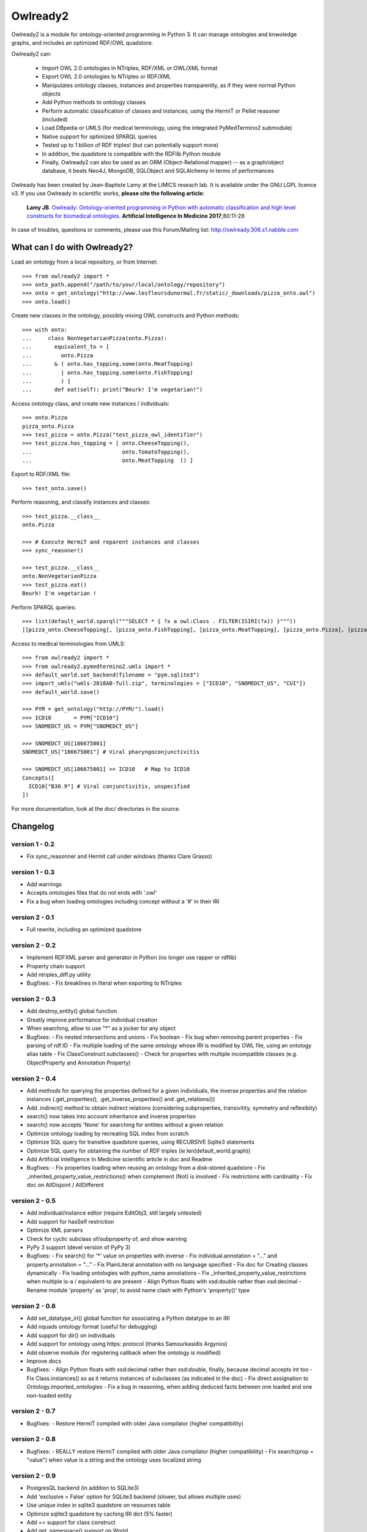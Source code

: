 Owlready2
=========

.. image:: https://readthedocs.org/projects/owlready2/badge/?version=latest
   :target: http://owlready2.readthedocs.io/en/latest/
   :alt: documentation

.. image:: http://www.lesfleursdunormal.fr/static/_images/owlready_downloads.svg
   :target: http://www.lesfleursdunormal.fr/static/informatique/pymod_stat_en.html
   :alt: download stats


         
Owlready2 is a module for ontology-oriented programming in Python 3. It can manage ontologies and knwoledge graphs, and includes an optimized RDF/OWL quadstore.

Owlready2 can:

 - Import OWL 2.0 ontologies in NTriples, RDF/XML or OWL/XML format

 - Export OWL 2.0 ontologies to NTriples or RDF/XML

 - Manipulates ontology classes, instances and properties transparently, as if they were normal Python objects

 - Add Python methods to ontology classes

 - Perform automatic classification of classes and instances, using the HermiT or Pellet reasoner (included)

 - Load DBpedia or UMLS (for medical terminology, using the integrated PyMedTermino2 submodule)

 - Native support for optimized SPARQL queries

 - Tested up to 1 billion of RDF triples! (but can potentially support more)
   
 - In addition, the quadstore is compatible with the RDFlib Python module
 
 - Finally, Owlready2 can also be used as an ORM (Object-Relational mapper) -- as a graph/object database, it beats Neo4J, MongoDB, SQLObject and SQLAlchemy in terms of performances
  
Owlready has been created by Jean-Baptiste Lamy at the LIMICS reseach lab.
It is available under the GNU LGPL licence v3.
If you use Owlready in scientific works, **please cite the following article**:

   **Lamy JB**.
   `Owlready: Ontology-oriented programming in Python with automatic classification and high level constructs for biomedical ontologies. <http://www.lesfleursdunormal.fr/_downloads/article_owlready_aim_2017.pdf>`_
   **Artificial Intelligence In Medicine 2017**;80:11-28
   
In case of troubles, questions or comments, please use this Forum/Mailing list: http://owlready.306.s1.nabble.com


  
What can I do with Owlready2?
-----------------------------

Load an ontology from a local repository, or from Internet:

::

  >>> from owlready2 import *
  >>> onto_path.append("/path/to/your/local/ontology/repository")
  >>> onto = get_ontology("http://www.lesfleursdunormal.fr/static/_downloads/pizza_onto.owl")
  >>> onto.load()

Create new classes in the ontology, possibly mixing OWL constructs and Python methods:

::

  >>> with onto:
  ...     class NonVegetarianPizza(onto.Pizza):
  ...       equivalent_to = [
  ...         onto.Pizza
  ...       & ( onto.has_topping.some(onto.MeatTopping)
  ...         | onto.has_topping.some(onto.FishTopping)
  ...         ) ]
  ...       def eat(self): print("Beurk! I'm vegetarian!")

Access ontology class, and create new instances / individuals:

::

  >>> onto.Pizza
  pizza_onto.Pizza
  >>> test_pizza = onto.Pizza("test_pizza_owl_identifier")
  >>> test_pizza.has_topping = [ onto.CheeseTopping(),
  ...                            onto.TomatoTopping(),
  ...                            onto.MeatTopping  () ]

Export to RDF/XML file:

::

  >>> test_onto.save()

Perform reasoning, and classify instances and classes:

::

   >>> test_pizza.__class__
   onto.Pizza
   
   >>> # Execute HermiT and reparent instances and classes
   >>> sync_reasoner()
   
   >>> test_pizza.__class__
   onto.NonVegetarianPizza
   >>> test_pizza.eat()
   Beurk! I'm vegetarian !

Perform SPARQL queries:

::
   
   >>> list(default_world.sparql("""SELECT * { ?x a owl:Class . FILTER(ISIRI(?x)) }"""))
   [[pizza_onto.CheeseTopping], [pizza_onto.FishTopping], [pizza_onto.MeatTopping], [pizza_onto.Pizza], [pizza_onto.TomatoTopping], [pizza_onto.Topping], [pizza_onto.NonVegetarianPizza]]


Access to medical terminologies from UMLS:

::

  >>> from owlready2 import *
  >>> from owlready2.pymedtermino2.umls import *
  >>> default_world.set_backend(filename = "pym.sqlite3")
  >>> import_umls("umls-2018AB-full.zip", terminologies = ["ICD10", "SNOMEDCT_US", "CUI"])
  >>> default_world.save()
  
  >>> PYM = get_ontology("http://PYM/").load()
  >>> ICD10       = PYM["ICD10"]
  >>> SNOMEDCT_US = PYM["SNOMEDCT_US"]
  
  >>> SNOMEDCT_US[186675001]
  SNOMEDCT_US["186675001"] # Viral pharyngoconjunctivitis
  
  >>> SNOMEDCT_US[186675001] >> ICD10   # Map to ICD10
  Concepts([
    ICD10["B30.9"] # Viral conjunctivitis, unspecified
  ])
  
For more documentation, look at the doc/ directories in the source.

Changelog
---------

version 1 - 0.2
***************

* Fix sync_reasonner and Hermit call under windows (thanks Clare Grasso)

version 1 - 0.3
***************

* Add warnings
* Accepts ontologies files that do not ends with '.owl'
* Fix a bug when loading ontologies including concept without a '#' in their IRI

version 2 - 0.1
***************

* Full rewrite, including an optimized quadstore

version 2 - 0.2
***************

* Implement RDFXML parser and generator in Python (no longer use rapper or rdflib)
* Property chain support
* Add ntriples_diff.py utility
* Bugfixes:
  - Fix breaklines in literal when exporting to NTriples

version 2 - 0.3
***************

* Add destroy_entity() global function
* Greatly improve performance for individual creation
* When searching, allow to use "*" as a jocker for any object
* Bugfixes:
  - Fix nested intersections and unions
  - Fix boolean
  - Fix bug when removing parent properties
  - Fix parsing of rdf:ID
  - Fix multiple loading of the same ontology whose IRI is modified by OWL file, using an ontology alias table
  - Fix ClassConstruct.subclasses()
  - Check for properties with multiple incompatible classes (e.g. ObjectProperty and Annotation Property)

version 2 - 0.4
***************

* Add methods for querying the properties defined for a given individuals, the inverse properties
  and the relation instances (.get_properties(), .get_inverse_properties() and .get_relations())
* Add .indirect() method to obtain indirect relations (considering subproperties, transivitity,
  symmetry and reflexibity)
* search() now takes into account inheritance and inverse properties
* search() now accepts 'None' for searching for entities without a given relation
* Optimize ontology loading by recreating SQL index from scratch
* Optimize SQL query for transitive quadstore queries, using RECURSIVE Sqlite3 statements
* Optimize SQL query for obtaining the number of RDF triples (ie len(default_world.graph))
* Add Artificial Intelligence In Medicine scientific article in doc and Readme 
* Bugfixes:
  - Fix properties loading when reusing an ontology from a disk-stored quadstore
  - Fix _inherited_property_value_restrictions() when complement (Not) is involved
  - Fix restrictions with cardinality
  - Fix doc on AllDisjoint / AllDifferent

version 2 - 0.5
***************

* Add individual/instance editor (require EditObj3, still largely untested)
* Add support for hasSelf restriction
* Optimize XML parsers
* Check for cyclic subclass of/subproperty of, and show warning
* PyPy 3 support (devel version of PyPy 3)
* Bugfixes:
  - Fix search() for '*' value on properties with inverse
  - Fix individual.annotation = "..." and property.annotation = "..."
  - Fix PlainLiteral annotation with no language specified
  - Fix doc for Creating classes dynamically
  - Fix loading ontologies with python_name annotations
  - Fix _inherited_property_value_restrictions when multiple is-a / equivalent-to are present
  - Align Python floats with xsd:double rather than xsd:decimal
  - Rename module 'property' as 'prop', to avoid name clash with Python's 'property()' type

version 2 - 0.6
***************

* Add set_datatype_iri() global function for associating a Python datatype to an IRI
* Add nquads ontology format (useful for debugging)
* Add support for dir() on individuals
* Add support for ontology using https: protocol (thanks Samourkasidis Argyrios)
* Add observe module (for registering callback when the ontology is modified)
* Improve docs
* Bugfixes:
  - Align Python floats with xsd:decimal rather than xsd:double, finally, because decimal accepts int too
  - Fix Class.instances() so as it returns instances of subclasses (as indicated in the doc)
  - Fix direct assignation to Ontology.imported_ontologies
  - Fix a bug in reasoning, when adding deduced facts between one loaded and one non-loaded entity

version 2 - 0.7
***************

* Bugfixes:
  - Restore HermiT compiled with older Java compilator (higher compatibility)
  
version 2 - 0.8
***************

* Bugfixes:
  - REALLY restore HermiT compiled with older Java compilator (higher compatibility)
  - Fix search(prop = "value") when value is a string and the ontology uses localized string
  
version 2 - 0.9
***************

* PostgresQL backend (in addition to SQLite3)
* Add 'exclusive = False' option for SQLite3 backend (slower, but allows multiple uses)
* Use unique index in sqlite3 quadstore on resources table
* Optimize sqlite3 quadstore by caching IRI dict (5% faster)
* Add == support for class construct
* Add get_namespace() support on World
* Add 'existential restrictions as class properties' feature
* Bugfixes:
  - Fix imported ontologies
  - Fix saving ontologies in onto_path
  - Fix clear() on CallbackList
  - Fix bug in Class IRI in ontologies whose base IRI ends with a /
  - Fix imported ontologies in ontologies whose base IRI ends with a /
  
version 2 - 0.10
****************

* Add Ontology.metadata for adding/querying ontology metadata
* Allows multiple individual creations with the same name/IRI, now returning the same individuals
* Add OwlReadyInconsistentOntologyError and Word.inconsistent_classes()
* Implement RDF/XML and OWL/XML parsing in Cython (25% speed boost for parsing)
* Small optimization
* Extend individual.prop.indirect() to include relations asserted at the class level
* Add .query_owlready() method to RDF graph 
* Bugfixes:
  - Fix reasoning when obtaining classes equivalent to nothing
  - Fix World creation with backend parameters
  - Fix error when adding property at the class definition level
  - Fix loading of ontology files with no extension from onto_path
  - Fix properties defined with type 'RDF Property' and subproperty of 'OWL Data/Object/Annotation Property'
  - Support old SQLite3 versions that do not accept WITHOUT ROWID
  - Fix reference to undeclared entities (they were replaced by None, now by their IRI)
  - Fix loading and saving ontologies whose base IRI ends with /
  - Fix RDF query using string
    
version 2 - 0.11
****************

* Optimized Full-Text Search
* Support Pellet reasoner in addition to HermiT
* Support loading of huge OWL files (incremental load)
* Use Class.property.indirect() for indirect Class property (instead of Class.property)
* Add reload and reload_if_newer parameters to Ontology.load()
* search() is now much faster on properties that have inverse
* Add shortcut for SOME ConstrainedDatatype: e.g. age >= 65
* Bugfixes:
  - Fix creation of an individual that already exists in the quadstore
  - Fix missing import of EntityClass in class_construct.py
  - Fix World.save() with RDF/XML format
  - Fix Thing.subclasses() and Thing.descendants()
  - Fix ontology's update time for ontologies created de novo in Python with Owlready
  - Fix reasoning when asserting new parents with equivalent classes
    
version 2 - 0.12
****************

* New quadstore
* Numerical search (NumS, e.g. all patients with age > 65)
* Nested searches
* Synchronization for multithreading support
* Add Class.inverse_restrictions() and Class.direct_instances()
* Drop PostgresQL support (little interest: more complex and slower than Sqlite3)
* Bugfixes:
  - Fix call to _get_by_storid2
  - Fix rdfs_subclassof in doc
  - Fix FTS triggers
  - Fix boolean in RDFlib / SPARQL
  - Fix bug when destroying an AnnotationProperty

version 2 - 0.13
****************

* Bugfixes:
  - Fix performance regression due to suboptimal index in the quadstore
  - Fix messing up with IRI ending with a /
  - Fix error in World cloning
  - Fix the addition of Thing in class's parent when redefining a class with Thing as the only parent
  - Fix inverse_resctriction()
  - Add error message when creating an existent quadstore

version 2 - 0.14
****************

* UMLS support (owlready2.pymedtermino2 package)
* Can infer object property values when reasoning (thanks W Zimmer)
* New implementation of property values; use INDIRECT_prop to get indirect values
* Support several class property types : some, only, some + only, and direct relation
* Automatically create defined classes via class properties
* Support anonymous individuals, e.g. Thing(0)
* Optimize search() when only the number of returned elements is used
* Optimize FTS search() when using also non-FTS statements
* Can restrict reasoning to a list of ontologies
* Union searches (i.e. default_world.search(...) | default_world.search(...))
* Bugfixes:
  - Fix functional class properties with inheritance
  - Fix dupplicated instance list restrictions when calling close_world(ontology)
  - Fix use of '*' in search
  - Fix synchronization, using contextvars for global variables

version 2 - 0.15
****************

* Can infer data property values when reasoning with Pellet
* Optimize searches with 'type =', 'subclass_of =', or 'is_a =' parameters
* Add Property.range_iri
* Add _case_sensitive parameter to search()
* Add inverse property support in RDFlib support
* Show Java error message when reasoners crash
* Bugfixes:
  - Consider inverse property in get_properties()
  - Fix parsing bug in reasoning with HermiT and infer_property_values = True
  - Namespace prefix support in RDFlib binding
  - Fix dupplicates values when a relation involving a property with inverse is asserted in both directions
  - Better workaround in case of metaclass conflict
  - Fix 'sqlite3.OperationalError: too many SQL variables' in searches with 'type =', 'subclass_of =', or 'is_a =' parameters
    
version 2 - 0.16
****************

* Optimize nested searches
* search(sublclass_of = xxx) now returns xxx itself in the results
* Support "with long_ontology_name as onto" syntax
* In UMLS import, add optional parameters for preventing extraction of attributes, relations, etc
* Support SPARQL INSERT queries
* Optimize Pymedtermino mapping
* Doc for PyMedTermino2
* Bugfixes:
  - Fix 'Cannot release un-acquired lock' error when reasoning on inconsistent ontologies inside a 'with' statement
  - Fix bug when loading a property that refers to another property from a quadstore stored on disk
  - Fix RDF triple suppression with RDFlib when object is a datatype

version 2 - 0.17
****************

* SWRL rule support
* Allows importing UMLS suppressed terms
* Uncache entities when relaoding an ontology
* Bugfixes:
  - Fix PyMedTermino2 installation
  - Fix data property value inferrence with debug = 1
  - Fix sort() in LazyList (thanks fiveop!)
  - Fix World.get() and add World.get_if_loaded()
  - Add appropriate error message when importing UMLS with Python 3.6
  - Fix individuals belonging to multiple, equivalent, classes after reasoning
   
version 2 - 0.18
****************

* Add UNIQUE constraints for preventing dupplicated RDF triples in the quadstore
* Add Individual.INDIRECT_is_a / Individual.INDIRECT_is_instance_of
* Add isinstance_python() (faster than isinstance(), but do not consider equivalent_to relations)
* Bugfixes:
  - Force UTF-8 encoding when importing UMLS
  - Be more tolerant when loading OWL file
   
version 2 - 0.19
****************

* Consider symmetric properties as their own inverse properties
* Update Python objects after basic SPARQL update/delete queries (works on user-defined properties, hierarchical properties (type/subclassof) and equivalence properties)
* Add individual.INVERSE_property
* Add Class.INDIRECT_is_a
* INDIRECT_is_a / INDIRECT_is_instance_of now include class contructs. ancestors() has a 'include_constructs' parameter, which defaults to False.
* Add more aliases for XMLSchema datatypes
* Add is_a property to class constructs
* Add bottomObjectProperty and bottomDataProperty
* Support ReflexiveProperties in individual.INDIRECT_property
* Optimize Thing.subclasses()
* Optimize search() with multiple criteria, including those done by PyMedTermino
* Add support for destroy_entity(SWRL_rule)
* Add support for UMLS "metathesaurus" format in addition to "full" format
* Bugfixes:
  - After reasoning, keep all equivalent classes as parents of individuals (as they may have methods)
  - Fix IndividualPropertyAtom when creating SWRL rule
  - Fix SWRL parser
  - Fix RDF serialization for nested RDF lists
  - Fix removing inverse property (i.e. Prop.inverse = None)
  - Fix datetime parsing for date with time zone or milliseconds
  
version 2 - 0.20
****************

* Add support for undoable destroy_entity()
* Small database optimizations
* No longer treat properties associated with exactly-1 or max-1 restriction as functional properties,
  returning single values instead of a list (you can restore the previous behaviour as follows:
  import owlready2.prop; owlready2.prop.RESTRICTIONS_AS_FUNCTIONAL_PROPERTIES = True)
* Bugfixes:
  - Fix performance bug on UMLS mapping in PyMedTermino

version 2 - 0.21
****************

* Use Pellet 2.3.1 (same version as Protégé) instead of 2.4 (which has a bug in SWRL for many builtin predicates including equals and matches)
* Much faster mangement of annotations on relations
* Bugfixes:
  - Fix bug on blank node in RDFlib/SPARQL support
  - Fix bug on blank node deletion in RDFlib/SPARQL support
  - Fix data loss in Restriction modification
  - Fix 'no query solution' error in search()
  - Fix literal support in RDF lists, causing "TypeError: '<' not supported between instances of 'NoneType' and 'int'" when saving ontologies
  - Fix DifferentFrom SWRL builtin
  - Fix string parsing in SWRL rules
  - Fix string and boolean literal representation (str/repr) in SWRL rules
  - Fix the inverse of subproperties having a symmetric superproperty

version 2 - 0.22
****************

* Add support for disjoint unions (Class.disjoint_unions)
* Add deepcopy support on class constructs, and automatically deep-copy constructs when needed (i.e. no more OwlReadySharedBlankNodeError)
* Support the creation of blank nodes with RDFlib

version 2 - 0.23
****************

* Add get_parents_of(), get_instances_of(), get_children_of() methods to ontology, for querying the hierarchical relations defined in a given ontology
* Use Thing as default value for restrictions with number, instead of None
* Add 'filter' parameter to save(), for filtering the entities saved (contributed by Javier de la Rosa)
* Bugfixes:
  - Fix value restriction with the false value 
  - Fix blank node loading from different ontologies
  - Fix constructs reused by several classes
  - Fix 'Class.is_a = []' was not turning the list into an Owlready list
  - Fix destroy_entity() - was not destroying the IRI of the entity
  - Improve setup.py: ignore Cython if Cython installation fails

version 2 - 0.24
****************

* Support intersection of searches (e.g. World.search(...) & World.search(...))
* Add owlready2.reasoning.JAVA_MEMORY
* Move development repository to Git
* Bugfixes:
  - Fix parsing of NTriples files that do not end with a new line
  - Fix KeyError with Prop.python_name when several properties share the same name
  - Fix get_ontology() calls in Python module imported by ontologies in a World that is not default_world
  - Fix use of PyMedTermino2 in a World that is not default_world
  - Fix World.as_rdflib_graph().get_context(onto) for ontology added after the creation of the RDFLIB graph
  - Fix destroying SWRL rules
  - Fix disjoint with non-atomic classes
 
version 2 - 0.25
****************

* Allow the declaration of custom datatypes with declare_datatype()
* Support the annotation of annotations (e.g. a comment on a comment)
* search() now support the "subproperty_of" argument
* search() now support the "bm25" argument (for full-text searches)
* Bugfixes:
  - Fix Concept.descendant_concepts() in PymedTermino2
  - Update already loaded properties when new ontologies are loaded
  - Now accept %xx quoted characters in file:// URL
  - Improve error message on punned entities
  - Property.get_relations() now considers inverse properties
  - Fix "AttributeError: 'mappingproxy' object has no attribute 'pop'" error
  - Fix Thing.instances()
    
version 2 - 0.26
****************

* Module owlready2.dl_render allows rendering entities to Description Logics (contributed by Simon Bin)
* Bugfixes:
  - Adjustment in the comparison of strings  from SameAs and DiferrentFrom,  allowing equal comparison regardless of the case-sensitive (contributed by Thiago Feijó)
  - Fix transitive equivalent_to relations between classes and OWL constructs
  - Fix AnnotationProperty[entity] where entity is a predefined OWL entity (e.g. comment or Thing)
  - Fix entity.AnnotationProperty where entity is a predefined OWL entity (e.g. comment or Thing)
  - Fix HermiT when reasoning on several ontologies with imports statement
  - Ignore "A type A", with a warning
    
version 2 - 0.27
****************

* When Pellet is called with debug >= 2 on an inconsistent ontology, Pellet explain output is displayed (contributed by Carsten Knoll)
* Update doc theme (contributed by Carsten Knoll)
* Adapt setup.py to allow 'python setup.py  develop' and 'pip install -e .' (contributed by Carsten Knoll)
* Add 'url' argument to Ontology.load() method
* Add 'read_only' argument to World.set_backend() method
* Bugfixes:
  - Fix XML/RDF file parsing/writing for entity having ':' in their name
  - Fix destroy_entity(), was leaking some RDF triples when class contructs or equivalent_to were involved
  - Fix 'Class1(entityname); Class2(entityname)' (was changing the individual namespace)
  - Fix annotation request on RDF annotation properties, e.g. label.label

version 2 - 0.28
****************

* Bugfixes:
  - Fix installation under Windows (contributed by CVK)
  - Under Windows, run the reasoners without opening a DOS windows

version 2 - 0.29
****************

* Bugfixes:
  - Fix installation as a requirement of another Python module

version 2 - 0.30
****************

* New native SPARQL engine that translates SPARQL queries to SQL
* Direct support for Dublin Core via the integration of an OWL translation
* Bugfixes:
  - Fix RecursionError when saving very deep ontologies to RDF/XML
  - Fix IRI of the form 'urn:uuid:...'
  - Fix loading ontologies that modify an imported property

version 2 - 0.31
****************

* Can open SPARQL endpoints (see module owlready2.sparql.endpoint and doc)
* Support ClaML file format in PyMedTermino2 for French ICD10
* Bugfixes:
  - Fix prefix in SPARQL that does not correspond to an existing ontology
  - Fix ! in SPARQL FILTER
  - Fix Thing.subclasses() so as it now returns classes that have parent constructs but no parent named classes
  - Fix metaclass of FusionClass when creating individuals belonging to several classes, including one from PyMedTermino
  - Fix Prop[individual] for functional properties with no relation for the given individual

version 2 - 0.32
****************

* Add scripts to import OMOP-CDM as an ontology (see directory pymedtermino2/omop_cdm/)
* SPARQL engine optimization
* Bugfixes:
  - Fix name clash when creating individuals from classes whose names end with a number, e.g. "c1" + "1" vs "c" + "11"
  - Fix block with only a FILTER in SPARQL

version 2 - 0.33
****************

* Bugfixes:
  - Fix 'sqlite3.OperationalError: no such table: sqlite_schema' with SQLite3 < 0.33

version 2 - 0.34
****************

* NEW FORUM ADDRESS: http://owlready.306.s1.nabble.com
* Support SPARQL property path expressions with parentheses without sequences, repeats or negative property set nested inside repeats
* Add define_datatype_in_ontology() global function for defining a new user-defined datatype in an ontology
* Class.instances() now takes into account equivalent classes (like other class methods such as .descendants())
* Add the LOADED(iri) SPARQL function
* Support Thing.is_a.append(...)
* Faster loading of very large quadstores
* list(onto.metadata) now lists the annotations present on the ontology
* Add OntologyClass and NamespaceClass argument to get_ontology() and get_namespace(), allowing the use of custom classes
* Bugfixes:
  - Accept UTF8 and latin encoding from reasoners (thanks Francesco Compagno)
  - Fix SPARQL query with a UNION without variables
  - Fix semantic type support in UMLS

version 2 - 0.35
****************

* SPARQL optimizations
* Support for VALUES in SPARQL
* Add STATIC optimization keyword extension to SPARQL
* Accept GROUP BY, HAVING, LIMIT in INSERT and DELETE SPARQL query
* Add the STORID(iri), DATE(), TIME() and DATETIME() SPARQL function
* UMLS CUI are now hierarchized by Semnatic Types (TUI)
* Improved parallelism
* Bugfixes:
  - Fix 'sqlite3.OperationalError: circular reference: prelim1_objs' in .instances(), caused by a bug in old versions of SQLite3
  - Fix SPARQL INSERT query with data parameters in the INSERT clause
  - Fix RDF list parsing when the list includes the integer number 5
  - Fix nb_parameter in SPARQL query when numbered parameters are used
  - Fix ObjectProperty.subclasses(), ObjectProperty.descendants(), Property.subclasses(), DataProperty.descendants(), AnnotationProperty.subclasses(), AnnotationProperty.descendants()
  - Fix declare_datatype() for datatype already used in Owlready, such as AnyURI
  - Fix Pellet on properties having annotations that are not declared in the loaded ontologies

version 2 - 0.36
****************

* Support xsd:duration, including DATETIME_DIFF(), DATETIME_ADD(), DATETIME_SUB() SPARQL non-standard functions
* Faster ontology operation (e.g. ontology deletion) on big quadstores
* Automatically add .owl, .rdf or .xml to ontology IRI if the IRI itself does not yield an OWL file
* Bugfixes:
  - Fix FusionClasses (= individuals belonging to several classes, i.e. multiple instanciation) when using several worlds
  - Fix OPTIONAL SPARQL clause when guessing variable types
  - Fix typo in undo entity destruction (thanks Lukas Westhofen)
  - Fix IRI from OWL namespace in SWRL rules
  - Fix Pellet explanation on inconsistent ontology
  - Fix MEDDRA parent-child relation of LLT in PyMedTermino2
  - Make sure the filename is a file before returning (Thanks Nicolas Rouquette)
    
version 2 - 0.37
****************

* Add World.forget_reference(entity)
* Add NamedIndividual (for SPARQL results on rdf:type)
* Add 'update_relation' optional args to Ontology.destroy()
* Add Ontology.set_base_iri() and Ontology.base_iri = "new_base_iri"
* Bugfixes:
  - Fix SPARQL queries having a UNION but using no variable from the UNION
  - Fix SPARQL queries on read only quadstores
  - Fix SPARQL queries mixing OPTIONAL and VALUES / STATIC 
  - Fix property defined as a subproperty of TransitiveProperty (and the like), but not of type ObjectProperty
  - Fix importlib.reload(owlready2)
  - Fix RDF/XML serialization of individuals whose class name start by a digit
  - Fix RDF/XML serialization when ontology base IRI ends with /
  - Fix Or.Classes = ... and And.Classes = ...
  - Fix ONLY class properties with more than two values

version 2 - 0.38
****************

* Accepts localized language codes, such as fr_FR or fr_BE, and wildcard fr_any
* Bugfixes:
  - Fix individual.INVERSE_prop update when prop is functional
  - Fix performance regression on complex SPARQL queries with OPTIONAL
  - Fix declare_datatype after a World has been closed
  - Fix Pellet reasoning on blank nodes (ignoring them)
  - Fix Pellet reasoning on strings data property that include comma ","
  - Fix boolean constant 'true' and 'false' in SPARQL engine
  - Accept empty lines at the beginning of NTriple files
  - Support non-ASCII characters when parsing SWRL rules


Links
-----

Owlready2 on BitBucket (Git development repository): https://bitbucket.org/jibalamy/owlready2

Owlready2 on PyPI (Python Package Index, stable release): https://pypi.python.org/pypi/Owlready2

Documentation: http://owlready2.readthedocs.io/

Forum/Mailing list: http://owlready.306.s1.nabble.com


Contact "Jiba" Jean-Baptiste Lamy:

::

  <jean-baptiste.lamy *@* univ-paris13 *.* fr>
  LIMICS
  Université Sorbonne Paris Nord, Sorbonne Université, INSERM
  Bureau 149
  74 rue Marcel Cachin
  93017 BOBIGNY
  FRANCE
